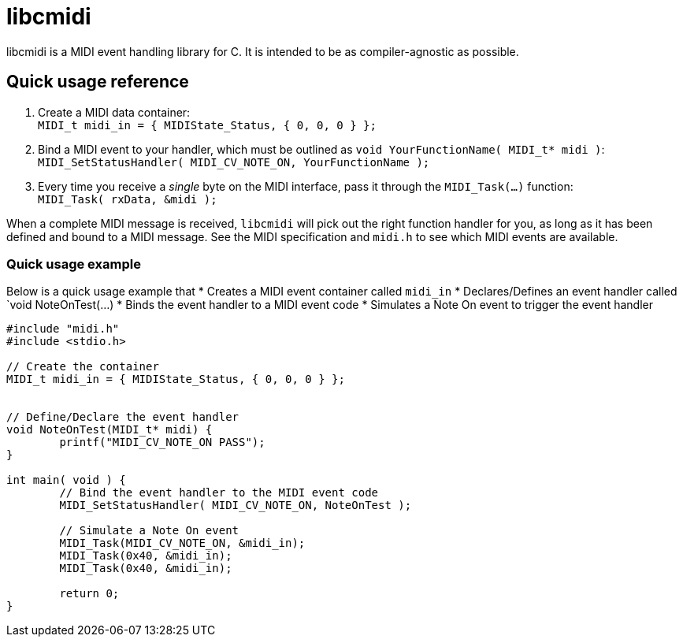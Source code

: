 # libcmidi

libcmidi is a MIDI event handling library for C. It is intended to be as compiler-agnostic as possible.

## Quick usage reference

1. Create a MIDI data container: +
`MIDI_t midi_in = { MIDIState_Status, { 0, 0, 0 } };`
1. Bind a MIDI event to your handler, which must be outlined as `void YourFunctionName( MIDI_t* midi )`: +
`MIDI_SetStatusHandler( MIDI_CV_NOTE_ON, YourFunctionName );`
1. Every time you receive a _single_ byte on the MIDI interface, pass it through the `MIDI_Task(...)` function: +
`MIDI_Task( rxData, &midi );`

When a complete MIDI message is received, `libcmidi` will pick out the right function handler for you, as long as it has been defined and bound to a MIDI message. See the MIDI specification and `midi.h` to see which MIDI events are available.

### Quick usage example

Below is a quick usage example that
* Creates a MIDI event container called `midi_in`
* Declares/Defines an event handler called `void NoteOnTest(...)
* Binds the event handler to a MIDI event code
* Simulates a Note On event to trigger the event handler

----
#include "midi.h"
#include <stdio.h>

// Create the container
MIDI_t midi_in = { MIDIState_Status, { 0, 0, 0 } };


// Define/Declare the event handler
void NoteOnTest(MIDI_t* midi) {
	printf("MIDI_CV_NOTE_ON PASS");
}

int main( void ) {
	// Bind the event handler to the MIDI event code
	MIDI_SetStatusHandler( MIDI_CV_NOTE_ON, NoteOnTest );

	// Simulate a Note On event
	MIDI_Task(MIDI_CV_NOTE_ON, &midi_in);
	MIDI_Task(0x40, &midi_in);
	MIDI_Task(0x40, &midi_in);

	return 0;
}
----